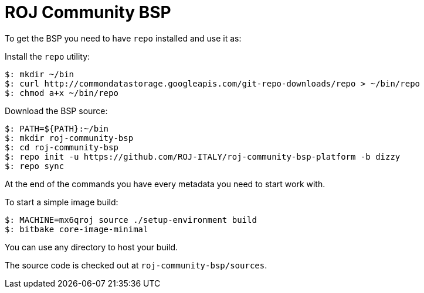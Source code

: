 = ROJ Community BSP

To get the BSP you need to have `repo` installed and use it as:

Install the `repo` utility:

[source,console]
$: mkdir ~/bin
$: curl http://commondatastorage.googleapis.com/git-repo-downloads/repo > ~/bin/repo
$: chmod a+x ~/bin/repo

Download the BSP source:

[source,console]
$: PATH=${PATH}:~/bin
$: mkdir roj-community-bsp
$: cd roj-community-bsp
$: repo init -u https://github.com/ROJ-ITALY/roj-community-bsp-platform -b dizzy
$: repo sync

At the end of the commands you have every metadata you need to start work with.

To start a simple image build:

[source,console]
$: MACHINE=mx6qroj source ./setup-environment build
$: bitbake core-image-minimal

You can use any directory to host your build.

The source code is checked out at `roj-community-bsp/sources`.
